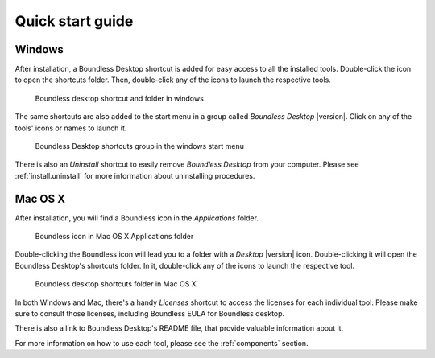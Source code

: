 .. _quickstarguide:

Quick start guide
=================

Windows
-------

After installation, a Boundless Desktop shortcut is added for easy access to all the installed tools. Double-click the icon to open the shortcuts folder. Then, double-click any of the icons to launch the respective tools.

.. figure:: img/quickstart_desktop_shortcut.png
   
   Boundless desktop shortcut and folder in windows
   
The same shortcuts are also added to the start menu in a group called `Boundless Desktop` |version|. Click on any of the tools' icons or names to launch it.

.. figure:: img/quickstart_start_menu.png
   
   Boundless Desktop shortcuts group in the windows start menu

There is also an `Uninstall` shortcut to easily remove `Boundless Desktop` from your computer. Please see :ref:`install.uninstall` for more information about uninstalling procedures.

Mac OS X
--------

After installation, you will find a Boundless icon in the *Applications* folder.

.. figure:: img/quickstart_osx_apps_folder.png
   
   Boundless icon in Mac OS X Applications folder

Double-clicking the Boundless icon will lead you to a folder with a *Desktop* |version| icon. Double-clicking it will open the Boundless Desktop's shortcuts folder. In it, double-click any of the icons to launch the respective tool.

.. figure:: img/quickstart_osx_shortcut_folder.png
   
   Boundless desktop shortcuts folder in Mac OS X

In both Windows and Mac, there's a handy `Licenses` shortcut to access the licenses for each individual tool. Please make sure to consult those licenses, including Boundless EULA for Boundless desktop.

There is also a link to Boundless Desktop's README file, that provide valuable information about it.

For more information on how to use each tool, please see the :ref:`components` section.
